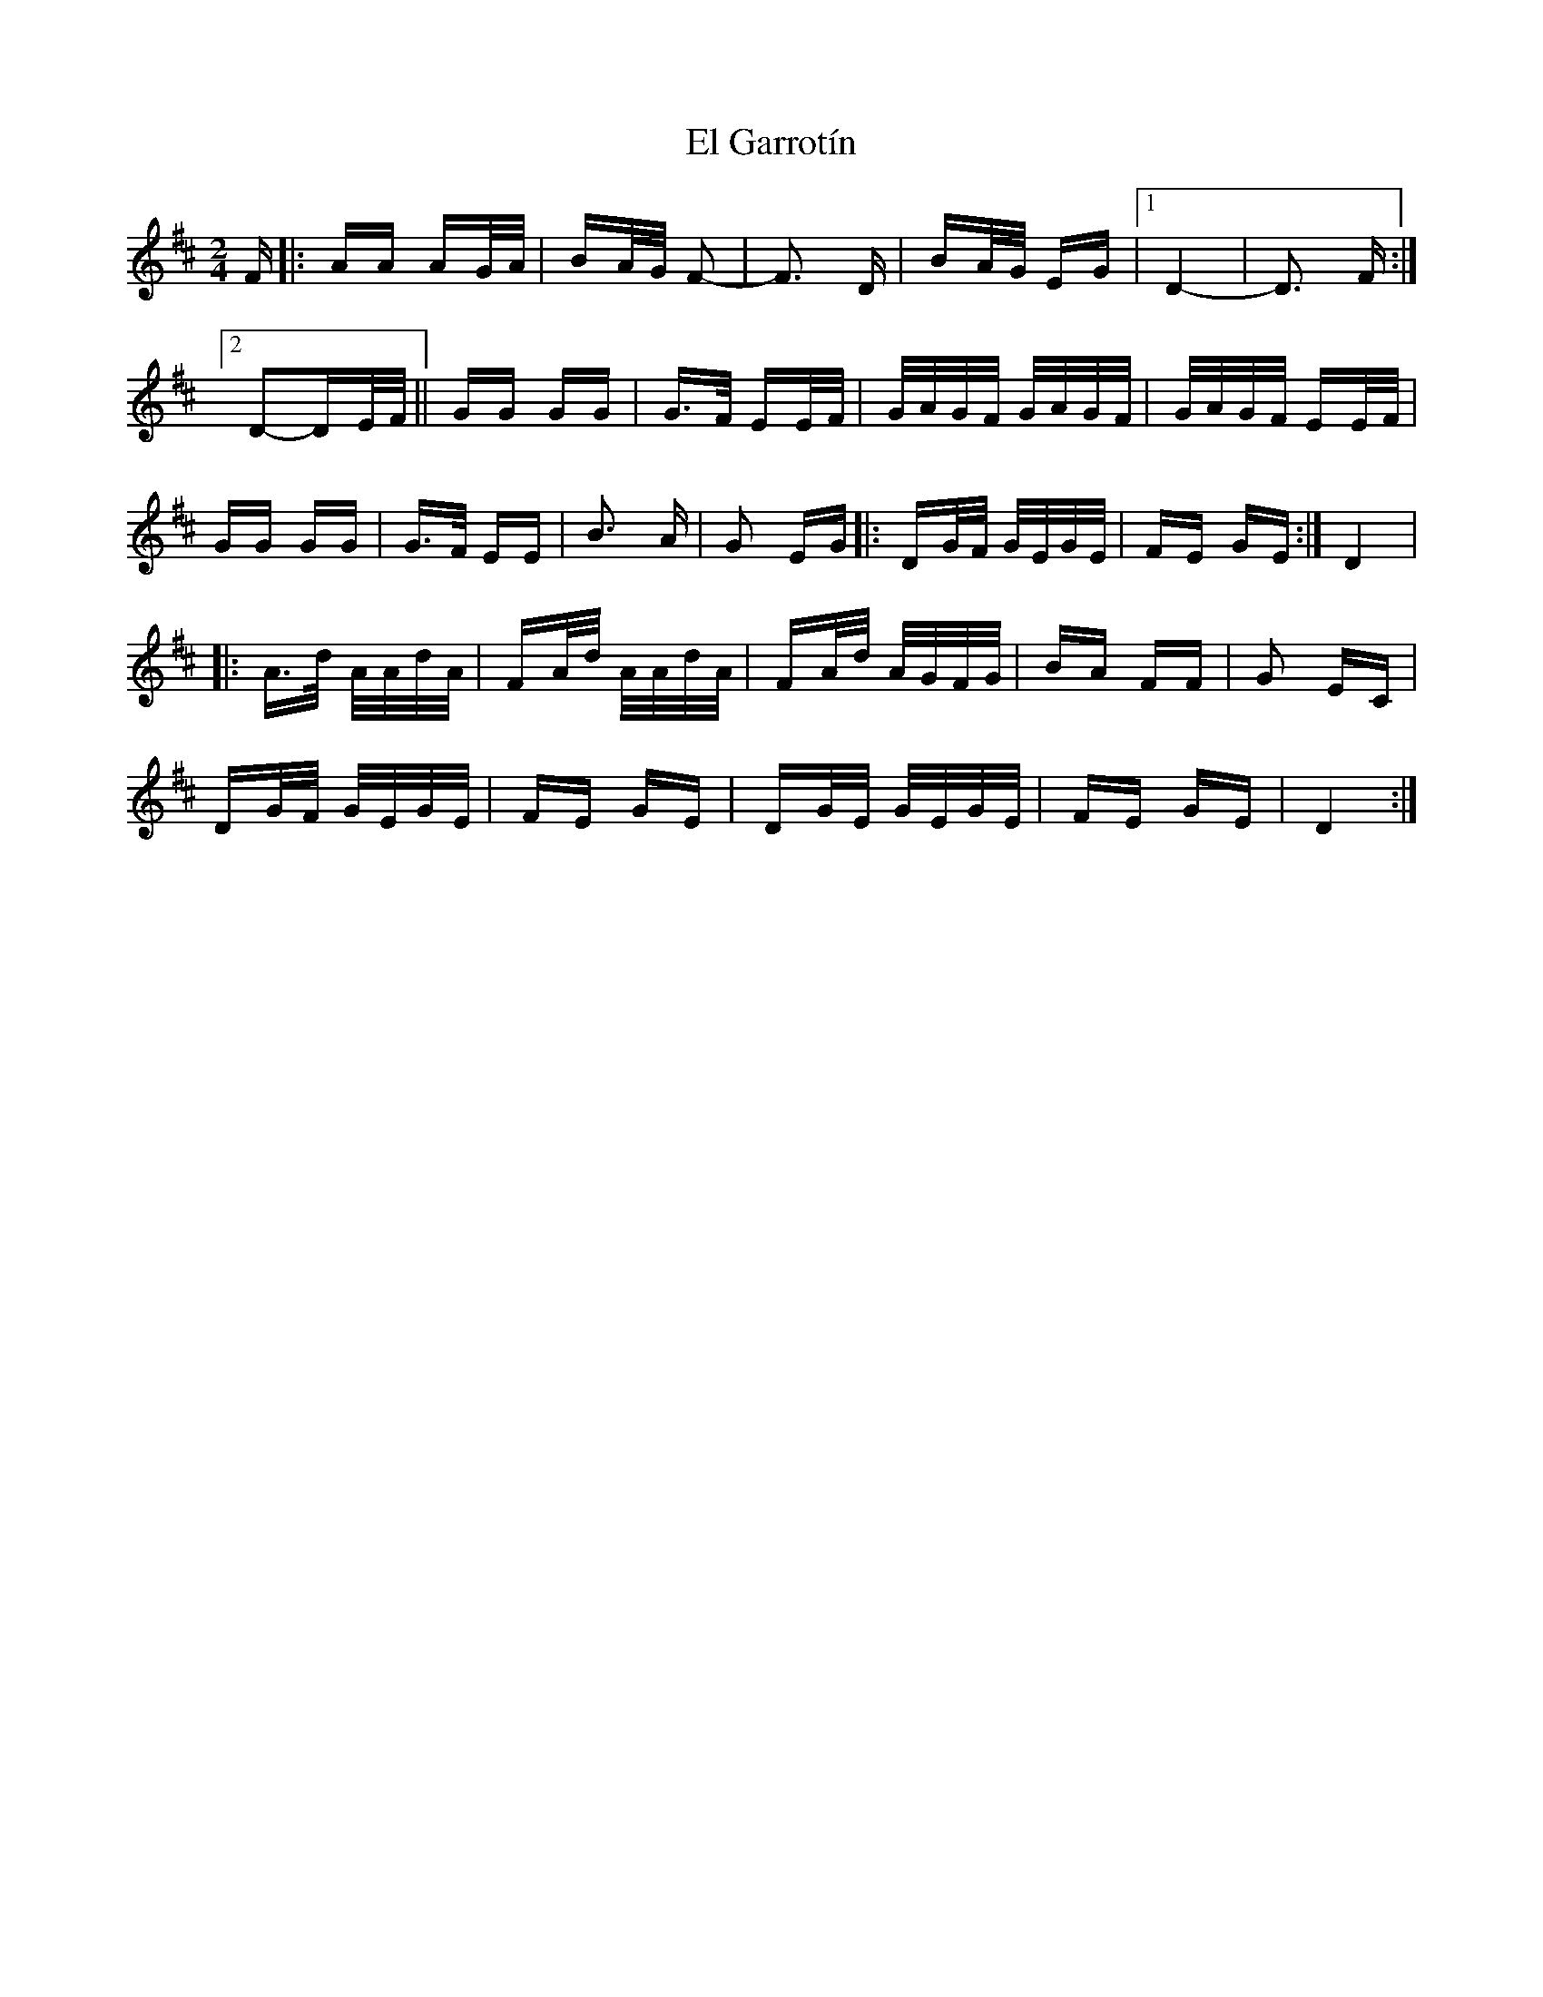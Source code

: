 X: 11714
T: El Garrotín
R: polka
M: 2/4
K: Dmajor
F|:AA AG/A/|BA/G/ F2-|F3 D|BA/G/ EG|1 D4-|D3 F:|
[2 D2-DE/F/||GG GG|G>F EE/F/|G/A/G/F/ G/A/G/F/|G/A/G/F/ EE/F/|
GG GG|G>F EE|B3 A|G2 EG|:DG/F/ G/E/G/E/|FE GE:|D4|
|:A>d A/A/d/A/|FA/d/ A/A/d/A/|FA/d/ A/G/F/G/|BA FF|G2 EC|
DG/F/ G/E/G/E/|FE GE|DG/E/ G/E/G/E/|FE GE|D4:|

